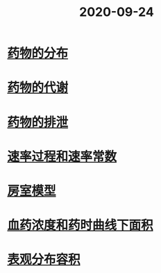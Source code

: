 #+title: 2020-09-24
#+HUGO_BASE_DIR: ~/Org/www/

* [[file:2020092410-药物的分布.org][药物的分布]]
* [[file:2020092411-药物的代谢.org][药物的代谢]]
:PROPERTIES:
:ID:       c436723b-c042-46cd-85cb-9160b4fcd8c7
:END:
* [[file:2020092415-药物的排泄.org][药物的排泄]]
* [[file:2020092415-速率过程和速率常数.org][速率过程和速率常数]]
:PROPERTIES:
:ID:       d6e931f1-5de6-4725-ba6d-73fa3adafae4
:END:
* [[file:2020092416-房室模型.org][房室模型]]
:PROPERTIES:
:ID:       ea953547-627b-4681-a0a6-f49fb3d3f121
:END:
* [[file:2020092416-血药浓度和药时曲线下面积.org][血药浓度和药时曲线下面积]]
:PROPERTIES:
:ID:       58682cdf-f359-4cc3-8330-39798e1e05bb
:END:
* [[file:2020092416-表观分布容积.org][表观分布容积]]
:PROPERTIES:
:ID:       5409013d-2a28-477d-b168-3c298c61e2b4
:END:
